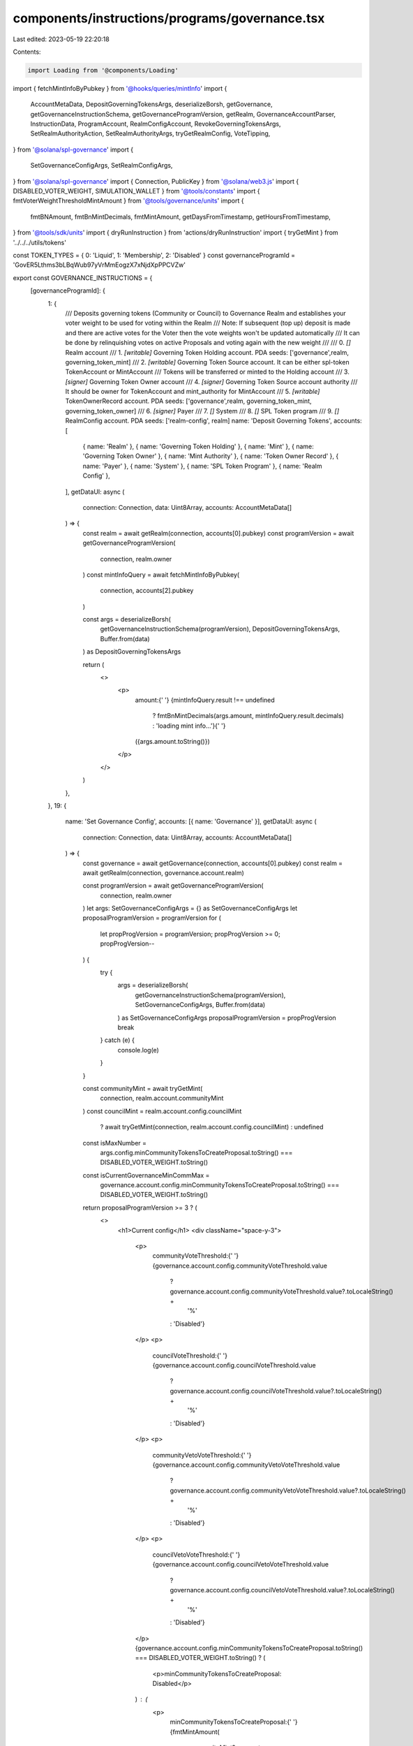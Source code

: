 components/instructions/programs/governance.tsx
===============================================

Last edited: 2023-05-19 22:20:18

Contents:

.. code-block:: tsx

    import Loading from '@components/Loading'
import { fetchMintInfoByPubkey } from '@hooks/queries/mintInfo'
import {
  AccountMetaData,
  DepositGoverningTokensArgs,
  deserializeBorsh,
  getGovernance,
  getGovernanceInstructionSchema,
  getGovernanceProgramVersion,
  getRealm,
  GovernanceAccountParser,
  InstructionData,
  ProgramAccount,
  RealmConfigAccount,
  RevokeGoverningTokensArgs,
  SetRealmAuthorityAction,
  SetRealmAuthorityArgs,
  tryGetRealmConfig,
  VoteTipping,
} from '@solana/spl-governance'
import {
  SetGovernanceConfigArgs,
  SetRealmConfigArgs,
} from '@solana/spl-governance'
import { Connection, PublicKey } from '@solana/web3.js'
import { DISABLED_VOTER_WEIGHT, SIMULATION_WALLET } from '@tools/constants'
import { fmtVoterWeightThresholdMintAmount } from '@tools/governance/units'
import {
  fmtBNAmount,
  fmtBnMintDecimals,
  fmtMintAmount,
  getDaysFromTimestamp,
  getHoursFromTimestamp,
} from '@tools/sdk/units'
import { dryRunInstruction } from 'actions/dryRunInstruction'
import { tryGetMint } from '../../../utils/tokens'

const TOKEN_TYPES = { 0: 'Liquid', 1: 'Membership', 2: 'Disabled' }
const governanceProgramId = 'GovER5Lthms3bLBqWub97yVrMmEogzX7xNjdXpPPCVZw'

export const GOVERNANCE_INSTRUCTIONS = {
  [governanceProgramId]: {
    1: {
      /// Deposits governing tokens (Community or Council) to Governance Realm and establishes your voter weight to be used for voting within the Realm
      /// Note: If subsequent (top up) deposit is made and there are active votes for the Voter then the vote weights won't be updated automatically
      /// It can be done by relinquishing votes on active Proposals and voting again with the new weight
      ///
      ///  0. `[]` Realm account
      ///  1. `[writable]` Governing Token Holding account. PDA seeds: ['governance',realm, governing_token_mint]
      ///  2. `[writable]` Governing Token Source account. It can be either spl-token TokenAccount or MintAccount
      ///      Tokens will be transferred or minted to the Holding account
      ///  3. `[signer]` Governing Token Owner account
      ///  4. `[signer]` Governing Token Source account authority
      ///      It should be owner for TokenAccount and mint_authority for MintAccount
      ///  5. `[writable]` TokenOwnerRecord account. PDA seeds: ['governance',realm, governing_token_mint, governing_token_owner]
      ///  6. `[signer]` Payer
      ///  7. `[]` System
      ///  8. `[]` SPL Token program
      ///  9. `[]` RealmConfig account. PDA seeds: ['realm-config', realm]
      name: 'Deposit Governing Tokens',
      accounts: [
        { name: 'Realm' },
        { name: 'Governing Token Holding' },
        { name: 'Mint' },
        { name: 'Governing Token Owner' },
        { name: 'Mint Authority' },
        { name: 'Token Owner Record' },
        { name: 'Payer' },
        { name: 'System' },
        { name: 'SPL Token Program' },
        { name: 'Realm Config' },
      ],
      getDataUI: async (
        connection: Connection,
        data: Uint8Array,
        accounts: AccountMetaData[]
      ) => {
        const realm = await getRealm(connection, accounts[0].pubkey)
        const programVersion = await getGovernanceProgramVersion(
          connection,
          realm.owner
        )
        const mintInfoQuery = await fetchMintInfoByPubkey(
          connection,
          accounts[2].pubkey
        )

        const args = deserializeBorsh(
          getGovernanceInstructionSchema(programVersion),
          DepositGoverningTokensArgs,
          Buffer.from(data)
        ) as DepositGoverningTokensArgs

        return (
          <>
            <p>
              amount:{' '}
              {mintInfoQuery.result !== undefined
                ? fmtBnMintDecimals(args.amount, mintInfoQuery.result.decimals)
                : 'loading mint info...'}{' '}
              ({args.amount.toString()})
            </p>
          </>
        )
      },
    },
    19: {
      name: 'Set Governance Config',
      accounts: [{ name: 'Governance' }],
      getDataUI: async (
        connection: Connection,
        data: Uint8Array,
        accounts: AccountMetaData[]
      ) => {
        const governance = await getGovernance(connection, accounts[0].pubkey)
        const realm = await getRealm(connection, governance.account.realm)

        const programVersion = await getGovernanceProgramVersion(
          connection,
          realm.owner
        )
        let args: SetGovernanceConfigArgs = {} as SetGovernanceConfigArgs
        let proposalProgramVersion = programVersion
        for (
          let propProgVersion = programVersion;
          propProgVersion >= 0;
          propProgVersion--
        ) {
          try {
            args = deserializeBorsh(
              getGovernanceInstructionSchema(programVersion),
              SetGovernanceConfigArgs,
              Buffer.from(data)
            ) as SetGovernanceConfigArgs
            proposalProgramVersion = propProgVersion
            break
          } catch (e) {
            console.log(e)
          }
        }

        const communityMint = await tryGetMint(
          connection,
          realm.account.communityMint
        )
        const councilMint = realm.account.config.councilMint
          ? await tryGetMint(connection, realm.account.config.councilMint)
          : undefined
        const isMaxNumber =
          args.config.minCommunityTokensToCreateProposal.toString() ===
          DISABLED_VOTER_WEIGHT.toString()
        const isCurrentGovernanceMinCommMax =
          governance.account.config.minCommunityTokensToCreateProposal.toString() ===
          DISABLED_VOTER_WEIGHT.toString()

        return proposalProgramVersion >= 3 ? (
          <>
            <h1>Current config</h1>
            <div className="space-y-3">
              <p>
                communityVoteThreshold:{' '}
                {governance.account.config.communityVoteThreshold.value
                  ? governance.account.config.communityVoteThreshold.value?.toLocaleString() +
                    '%'
                  : 'Disabled'}
              </p>
              <p>
                councilVoteThreshold:{' '}
                {governance.account.config.councilVoteThreshold.value
                  ? governance.account.config.councilVoteThreshold.value?.toLocaleString() +
                    '%'
                  : 'Disabled'}
              </p>
              <p>
                communityVetoVoteThreshold:{' '}
                {governance.account.config.communityVetoVoteThreshold.value
                  ? governance.account.config.communityVetoVoteThreshold.value?.toLocaleString() +
                    '%'
                  : 'Disabled'}
              </p>
              <p>
                councilVetoVoteThreshold:{' '}
                {governance.account.config.councilVetoVoteThreshold.value
                  ? governance.account.config.councilVetoVoteThreshold.value?.toLocaleString() +
                    '%'
                  : 'Disabled'}
              </p>
              {governance.account.config.minCommunityTokensToCreateProposal.toString() ===
              DISABLED_VOTER_WEIGHT.toString() ? (
                <p>minCommunityTokensToCreateProposal: Disabled</p>
              ) : (
                <p>
                  minCommunityTokensToCreateProposal:{' '}
                  {fmtMintAmount(
                    communityMint?.account,
                    governance.account.config.minCommunityTokensToCreateProposal
                  )}{' '}
                  (
                  {governance.account.config.minCommunityTokensToCreateProposal.toString()}
                  )
                </p>
              )}
              {governance.account.config.minCouncilTokensToCreateProposal.toString() ===
              DISABLED_VOTER_WEIGHT.toString() ? (
                <p>minCouncilTokensToCreateProposal: Disabled</p>
              ) : (
                <p>
                  minCouncilTokensToCreateProposal:{' '}
                  {fmtMintAmount(
                    councilMint?.account,
                    governance.account.config.minCouncilTokensToCreateProposal
                  )}{' '}
                  (
                  {governance.account.config.minCouncilTokensToCreateProposal.toString()}
                  )
                </p>
              )}
              <p>
                {`minInstructionHoldUpTime:
          ${getDaysFromTimestamp(
            governance.account.config.minInstructionHoldUpTime
          )} day(s) | raw arg: ${
                  governance.account.config.minInstructionHoldUpTime
                } secs`}
              </p>
              <p>
                {`baseVotingTime:
          ${getDaysFromTimestamp(
            governance.account.config.baseVotingTime
          )} days(s) | raw arg: ${
                  governance.account.config.baseVotingTime
                } secs`}
              </p>
              <p>
                {`votingCoolOffTime:
          ${getHoursFromTimestamp(
            governance.account.config.votingCoolOffTime
          )} hour(s) | raw arg: ${
                  governance.account.config.votingCoolOffTime
                } secs`}
              </p>
              <p>
                {`depositExemptProposalCount:
          ${governance.account.config.depositExemptProposalCount}`}
              </p>
              <p>
                {`communityVoteTipping:
          ${VoteTipping[governance.account.config.communityVoteTipping]}`}
              </p>
              <p>
                {`councilVoteTipping:
          ${VoteTipping[governance.account.config.councilVoteTipping]}`}
              </p>
            </div>

            {/* --- --- --- --- --- --- --- --- --- --- --- --- --- --- --- --- --- --- --- --- --- --- --- --- --- --- --- --- --- --- --- --- */}

            <h1 className="mt-10">Proposed config</h1>
            <div className="space-y-3">
              <p>
                communityVoteThreshold:
                {args.config.communityVoteThreshold.value
                  ? args.config.communityVoteThreshold.value?.toLocaleString() +
                    '%'
                  : 'Disabled'}
              </p>
              <p>
                councilVoteThreshold:{' '}
                {args.config.councilVoteThreshold.value
                  ? args.config.councilVoteThreshold.value?.toLocaleString() +
                    '%'
                  : 'Disabled'}
              </p>
              <p>
                communityVetoVoteThreshold:{' '}
                {args.config.communityVetoVoteThreshold.value
                  ? args.config.communityVetoVoteThreshold.value?.toLocaleString() +
                    '%'
                  : 'Disabled'}
              </p>
              <p>
                councilVetoVoteThreshold:{' '}
                {args.config.councilVetoVoteThreshold.value
                  ? args.config.councilVetoVoteThreshold.value?.toLocaleString() +
                    '%'
                  : 'Disabled'}
              </p>
              {args.config.minCommunityTokensToCreateProposal.toString() ===
              DISABLED_VOTER_WEIGHT.toString() ? (
                <p>minCommunityTokensToCreateProposal: Disabled</p>
              ) : (
                <p>
                  minCommunityTokensToCreateProposal:{' '}
                  {fmtMintAmount(
                    communityMint?.account,
                    args.config.minCommunityTokensToCreateProposal
                  )}{' '}
                  ({args.config.minCommunityTokensToCreateProposal.toString()})
                </p>
              )}
              {args.config.minCouncilTokensToCreateProposal.toString() ===
              DISABLED_VOTER_WEIGHT.toString() ? (
                <p>minCouncilTokensToCreateProposal: Disabled</p>
              ) : (
                <p>
                  minCouncilTokensToCreateProposal:{' '}
                  {fmtMintAmount(
                    councilMint?.account,
                    args.config.minCouncilTokensToCreateProposal
                  )}{' '}
                  ({args.config.minCouncilTokensToCreateProposal.toString()})
                </p>
              )}
              <p>
                {`minInstructionHoldUpTime:
          ${getDaysFromTimestamp(
            args.config.minInstructionHoldUpTime
          )} day(s) | raw arg: ${args.config.minInstructionHoldUpTime} secs`}
              </p>
              <p>
                {`baseVotingTime:
          ${getDaysFromTimestamp(
            args.config.baseVotingTime
          )} days(s) | raw arg: ${args.config.baseVotingTime} secs`}
              </p>
              <p>
                {`votingCoolOffTime:
          ${getHoursFromTimestamp(
            args.config.votingCoolOffTime
          )} hour(s) | raw arg: ${args.config.votingCoolOffTime} secs`}
              </p>
              <p>
                {`depositExemptProposalCount:
          ${args.config.depositExemptProposalCount}`}
              </p>
              <p>
                {`communityVoteTipping:
          ${VoteTipping[args.config.communityVoteTipping]}`}
              </p>
              <p>
                {`councilVoteTipping:
          ${VoteTipping[args.config.councilVoteTipping]}`}
              </p>
            </div>
          </>
        ) : (
          <>
            <h1>Current config</h1>
            <div className="space-y-3">
              <p>
                {`voteThresholdPercentage:
              ${governance.account.config.communityVoteThreshold.value?.toLocaleString()}%`}
              </p>
              {isCurrentGovernanceMinCommMax ? (
                <div>minCommunityTokensToCreateProposal: Disabled</div>
              ) : (
                <div>
                  {`minCommunityTokensToCreateProposal:
              ${fmtMintAmount(
                communityMint?.account,
                governance.account.config.minCommunityTokensToCreateProposal
              )}`}{' '}
                  (
                  {governance.account.config.minCommunityTokensToCreateProposal.toNumber()}
                  )
                </div>
              )}
              <p>
                {`minCouncilTokensToCreateProposal:
              ${fmtMintAmount(
                councilMint?.account,
                governance.account.config.minCouncilTokensToCreateProposal
              )}`}
              </p>
              <p>
                {`minInstructionHoldUpTime:
              ${getDaysFromTimestamp(
                governance.account.config.minInstructionHoldUpTime
              )} day(s)`}
              </p>
              <p>
                {`baseVotingTime:
              ${getDaysFromTimestamp(
                governance.account.config.baseVotingTime
              )} days(s)`}
              </p>
              <p>
                {`voteTipping:
              ${VoteTipping[governance.account.config.communityVoteTipping]}`}
              </p>
            </div>
            <h1 className="mt-10">Proposed config</h1>
            <div className="space-y-3">
              <p>
                {`voteThresholdPercentage:
              ${args.config.communityVoteThreshold.value?.toLocaleString()}%`}
              </p>
              {isMaxNumber ? (
                <div>minCommunityTokensToCreateProposal: Disabled</div>
              ) : (
                <div>
                  {`minCommunityTokensToCreateProposal:
              ${fmtMintAmount(
                communityMint?.account,
                args.config.minCommunityTokensToCreateProposal
              )}`}{' '}
                  ({args.config.minCommunityTokensToCreateProposal.toNumber()})
                </div>
              )}
              <p>
                {`minCouncilTokensToCreateProposal:
              ${fmtMintAmount(
                councilMint?.account,
                args.config.minCouncilTokensToCreateProposal
              )}`}
              </p>
              <p>
                {`minInstructionHoldUpTime:
              ${getDaysFromTimestamp(
                args.config.minInstructionHoldUpTime
              )} day(s)`}
              </p>
              <p>
                {`baseVotingTime:
              ${getDaysFromTimestamp(args.config.baseVotingTime)} days(s)`}
              </p>
              <p>
                {`voteTipping:
              ${VoteTipping[args.config.communityVoteTipping]}`}
              </p>
            </div>
          </>
        )
      },
    },
    21: {
      name: 'Set Realm Authority',
      accounts: [
        { name: 'Realm' },
        { name: 'Realm Authority' },
        { name: 'New Realm Authority' },
      ],
      getDataUI: async (
        connection: Connection,
        data: Uint8Array,
        accounts: AccountMetaData[]
      ) => {
        const realm = await getRealm(connection, accounts[0].pubkey)
        const programVersion = await getGovernanceProgramVersion(
          connection,
          realm.owner
        )

        const args = deserializeBorsh(
          getGovernanceInstructionSchema(programVersion),
          SetRealmAuthorityArgs,
          Buffer.from(data)
        ) as SetRealmAuthorityArgs

        return (
          <>
            <p>
              {`action:
               ${SetRealmAuthorityAction[args.action!]}`}
            </p>
          </>
        )
      },
    },
    22: {
      name: 'Set Realm Config',
      accounts: [{ name: 'Realm' }, { name: 'Realm Authority' }],
      getDataUI: async (
        connection: Connection,
        data: Uint8Array,
        accounts: AccountMetaData[]
      ) => {
        let isLoading = true
        const realm = await getRealm(connection, accounts[0].pubkey)
        // The wallet can be any existing account for the simulation
        // Note: when running a local validator ensure the account is copied from devnet: --clone ENmcpFCpxN1CqyUjuog9yyUVfdXBKF3LVCwLr7grJZpk -ud
        const walletPk = new PublicKey(SIMULATION_WALLET)
        const walletMoq: any = {
          publicKey: walletPk,
        }
        const instructionMoq = new InstructionData({
          programId: realm.owner,
          accounts: accounts,
          data: data,
        })
        const [
          programVersion,
          communityMint,
          currentRealmConfig,
          simulationResults,
        ] = await Promise.all([
          getGovernanceProgramVersion(connection, realm.owner),
          tryGetMint(connection, realm.account.communityMint),
          tryGetRealmConfig(connection, realm.owner, realm.pubkey),
          dryRunInstruction(connection, walletMoq, instructionMoq),
        ])
        let args: SetRealmConfigArgs = {} as SetRealmConfigArgs
        let proposalProgramVersion = programVersion
        for (
          let propProgVersion = programVersion;
          propProgVersion >= 0;
          propProgVersion--
        ) {
          try {
            args = deserializeBorsh(
              getGovernanceInstructionSchema(propProgVersion),
              SetRealmConfigArgs,
              Buffer.from(data)
            ) as SetRealmConfigArgs
            proposalProgramVersion = propProgVersion
            break
          } catch (e) {
            console.log(e)
          }
        }

        const possibleRealmConfigsAccounts = simulationResults.response.accounts?.filter(
          (x) => x?.owner === realm.owner.toBase58()
        )
        let parsedRealmConfig: null | ProgramAccount<RealmConfigAccount> = null
        if (possibleRealmConfigsAccounts) {
          for (const acc of possibleRealmConfigsAccounts) {
            try {
              const account = GovernanceAccountParser(RealmConfigAccount)(
                PublicKey.default,
                //moq for accountInfo
                {
                  data: Buffer.from(acc!.data[0], 'base64'),
                  owner: realm.owner,
                } as any
              )
              parsedRealmConfig = account as ProgramAccount<RealmConfigAccount>
              // eslint-disable-next-line no-empty
            } catch {}
          }
        }
        const proposedPluginPk = parsedRealmConfig?.account?.communityTokenConfig?.voterWeightAddin?.toBase58()
        const proposedMaxVoterWeightPk = parsedRealmConfig?.account?.communityTokenConfig?.maxVoterWeightAddin?.toBase58()
        isLoading = false

        return isLoading ? (
          <Loading></Loading>
        ) : proposalProgramVersion >= 3 ? (
          <>
            <p>
              {`minCommunityTokensToCreateGovernance:
              ${fmtVoterWeightThresholdMintAmount(
                communityMint?.account,
                args.configArgs.minCommunityTokensToCreateGovernance
              )}`}{' '}
              (
              {fmtBNAmount(
                args.configArgs.minCommunityTokensToCreateGovernance
              )}
              )
            </p>
            <p>
              {`useCouncilMint:
               ${args.configArgs.useCouncilMint}`}
            </p>
            <p>
              {`communityMintMaxVoteWeightSource:
               ${args.configArgs.communityMintMaxVoteWeightSource.fmtSupplyFractionPercentage()}% supply`}{' '}
              (
              {fmtBNAmount(
                args.configArgs.communityMintMaxVoteWeightSource.value
              )}
              )
            </p>
            <p>
              {`communityTokenConfigArgs.tokenType:
               ${
                 TOKEN_TYPES[args.configArgs.communityTokenConfigArgs.tokenType]
               }`}{' '}
              ({args.configArgs.communityTokenConfigArgs.tokenType})
            </p>
            <p>
              {`communityTokenConfigArgs.useVoterWeightAddin:
               ${
                 // note that the !! should do nothing, but the typing is inaccurate and the value is actually 0 or 1
                 !!args.configArgs.communityTokenConfigArgs.useVoterWeightAddin
               }`}
            </p>
            <p>
              {`communityTokenConfigArgs.useMaxVoterWeightAddin:
               ${
                 // note that the !! should do nothing, but the typing is inaccurate and the value is actually 0 or 1
                 !!args.configArgs.communityTokenConfigArgs
                   .useMaxVoterWeightAddin
               }`}
            </p>
            <p>
              {`councilTokenConfigArgs.tokenType:
               ${
                 TOKEN_TYPES[args.configArgs.councilTokenConfigArgs.tokenType]
               }`}{' '}
              ({args.configArgs.councilTokenConfigArgs.tokenType})
            </p>
            <p>
              {`councilTokenConfigArgs.useVoterWeightAddin:
               ${
                 // note that the !! should do nothing, but the typing is inaccurate and the value is actually 0 or 1
                 !!args.configArgs.councilTokenConfigArgs.useVoterWeightAddin
               }`}
            </p>
            <p>
              {`councilTokenConfigArgs.useMaxVoterWeightAddin:
               ${
                 // note that the !! should do nothing, but the typing is inaccurate and the value is actually 0 or 1
                 !!args.configArgs.councilTokenConfigArgs.useMaxVoterWeightAddin
               }`}
            </p>
          </>
        ) : (
          <>
            <h1>Current config</h1>
            <div className="space-y-3">
              <p>
                {`minCommunityTokensToCreateGovernance:
              ${fmtVoterWeightThresholdMintAmount(
                communityMint?.account,
                realm.account.config.minCommunityTokensToCreateGovernance
              )}`}{' '}
                (
                {fmtBNAmount(
                  realm.account.config.minCommunityTokensToCreateGovernance
                )}
                )
              </p>
              <p>
                {`communityMintMaxVoteWeightSource:
               ${realm.account.config.communityMintMaxVoteWeightSource.fmtSupplyFractionPercentage()}% supply`}{' '}
                (
                {fmtBNAmount(
                  realm.account.config.communityMintMaxVoteWeightSource.value
                )}
                )
              </p>
              <p>
                {`useCouncilMint:
               ${!!realm.account.config.councilMint}`}
              </p>
              <p>
                {`useCommunityVoterWeightAddin:
               ${!!realm.account.config.useCommunityVoterWeightAddin}`}
              </p>
              <p>
                {`useMaxCommunityVoterWeightAddin:
               ${!!realm.account.config.useMaxCommunityVoterWeightAddin}`}
              </p>
              <p>
                {currentRealmConfig?.account.communityTokenConfig
                  .voterWeightAddin && (
                  <div>
                    {`communityVoterWeightAddin :
               ${currentRealmConfig?.account.communityTokenConfig.voterWeightAddin?.toBase58()}`}
                  </div>
                )}
                {currentRealmConfig?.account.communityTokenConfig
                  .maxVoterWeightAddin && (
                  <div>
                    {`maxCommunityVoterWeightAddin:
               ${currentRealmConfig?.account.communityTokenConfig.maxVoterWeightAddin?.toBase58()}`}
                  </div>
                )}
              </p>
            </div>
            <h1 className="mt-10">Proposed config</h1>
            <div className="space-y-3">
              <p>
                {`minCommunityTokensToCreateGovernance:
              ${fmtVoterWeightThresholdMintAmount(
                communityMint?.account,
                args.configArgs.minCommunityTokensToCreateGovernance
              )}`}{' '}
                (
                {fmtBNAmount(
                  args.configArgs.minCommunityTokensToCreateGovernance
                )}
                )
              </p>
              <p>
                {`communityMintMaxVoteWeightSource:
               ${args.configArgs.communityMintMaxVoteWeightSource.fmtSupplyFractionPercentage()}% supply`}{' '}
                (
                {fmtBNAmount(
                  args.configArgs.communityMintMaxVoteWeightSource.value
                )}
                )
              </p>
              <p>
                {`useCouncilMint:
               ${args.configArgs.useCouncilMint}`}
              </p>
              <p>
                {`useCommunityVoterWeightAddin:
               ${
                 !!args.configArgs.useCommunityVoterWeightAddin ||
                 !!args.configArgs.communityTokenConfigArgs?.useVoterWeightAddin
               }`}
              </p>
              <p>
                {`useMaxCommunityVoterWeightAddin:
               ${
                 !!args.configArgs.useMaxCommunityVoterWeightAddin ||
                 !!args.configArgs.communityTokenConfigArgs
                   ?.useMaxVoterWeightAddin
               }`}
              </p>
              <p>
                {proposedPluginPk && (
                  <div>
                    {`communityVoterWeightAddin :
               ${proposedPluginPk}`}
                  </div>
                )}
                {proposedMaxVoterWeightPk && (
                  <div>
                    {`maxCommunityVoterWeightAddin:
               ${proposedMaxVoterWeightPk}`}
                  </div>
                )}
              </p>
            </div>
          </>
        )
      },
    },
    26: {
      name: 'Revoke Governing Tokens',
      /// Revokes (burns) membership governing tokens for the given TokenOwnerRecord and hence takes away governance power from the TokenOwner
      /// Note: If there are active votes for the TokenOwner then the vote weights won't be updated automatically
      ///
      ///  0. `[]` Realm account
      ///  1. `[writable]` Governing Token Holding account. PDA seeds: ['governance',realm, governing_token_mint]
      ///  2. `[writable]` TokenOwnerRecord account. PDA seeds: ['governance',realm, governing_token_mint, governing_token_owner]
      ///  3. `[writable]` GoverningTokenMint
      ///  4. `[signer]` Revoke authority which can be either of:
      ///                1) GoverningTokenMint mint_authority to forcefully revoke the membership tokens
      ///                2) GoverningTokenOwner who voluntarily revokes their own membership
      ///  5. `[]` RealmConfig account. PDA seeds: ['realm-config', realm]
      ///  6. `[]` SPL Token program
      accounts: [
        {
          name: 'Realm',
        },
        {
          name: 'Governing Token Holding',
        },
        {
          name: 'Token Owner Record',
        },
        {
          name: 'Governing Token Mint',
        },
        {
          name: 'Governing Token Mint Authority',
        },
        { name: 'Realm Config Account' },
        { name: 'SPL Token Program' },
      ],
      getDataUI: async (
        connection: Connection,
        data: Uint8Array,
        accounts: AccountMetaData[]
      ) => {
        const realm = await getRealm(connection, accounts[0].pubkey)
        const programVersion = await getGovernanceProgramVersion(
          connection,
          realm.owner
        )
        const mintInfoQuery = await fetchMintInfoByPubkey(
          connection,
          accounts[3].pubkey
        )

        const args = deserializeBorsh(
          getGovernanceInstructionSchema(programVersion),
          RevokeGoverningTokensArgs,
          Buffer.from(data)
        ) as RevokeGoverningTokensArgs

        return (
          <>
            <p>
              amount:{' '}
              {mintInfoQuery.result !== undefined
                ? fmtBnMintDecimals(args.amount, mintInfoQuery.result.decimals)
                : 'loading mint info...'}{' '}
              ({args.amount.toString()})
            </p>
          </>
        )
      },
    },
  },
} as const


